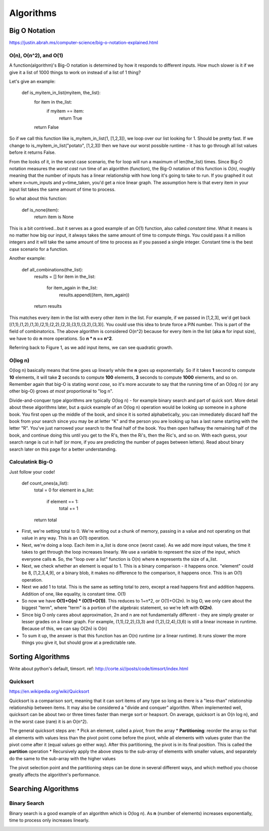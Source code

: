 Algorithms
==========

.. _algorithms:

Big O Notation
--------------
https://justin.abrah.ms/computer-science/big-o-notation-explained.html

O(n), O(n^2), and O(1)
^^^^^^^^^^^^^^^^^^^^^^

.. image:: media/algorithms-bigograph.png
   :alt: Figure 1: Comparison of O(n^2) vs O(n) vs O(1) functions
   :align: center

   **Figure 1: Comparison of O(n^2) vs O(n) vs O(1) functions**

A function(algorithm)'s Big-O notation is determined by how it responds to different inputs. How much slower is it if we give it a list of 1000 things to work on instead of a list of 1 thing?

Let's give an example:

    def is_myitem_in_list(myitem, the_list):
      for item in the_list:
        if myitem == item:
	  return True
      return False

So if we call this function like is_myitem_in_list(1, [1,2,3]), we loop over our list looking for 1. Should be pretty fast. If we change to is_myitem_in_list("potato", [1,2,3]) then we have our worst possible runtime - it has to go through all list values before it returns False. 

From the looks of it, in the worst case scenario, the for loop will run a maximum of len(the_list) times. Since Big-O notation measures the *worst cast* run time of an algorithm (function), the Big-O notation of this function is *O(n)*, roughly meaning that the number of inputs has a linear relationship with how long it's going to take to run. If you graphed it out where x=num_inputs and y=time_taken, you'd get a nice linear graph. The assumption here is that every item in your input list takes the same amount of time to process.

So what about this function:

    def is_none(item):
      return item is None

This is a bit contrived...but it serves as a good example of an O(1) function, also called *constant time*. What it means is no matter how big our input, it always takes the same amount of time to compute things. You could pass it a million integers and it will take the same amount of time to process as if you passed a single integer. Constant time is the best case scenario for a function.

Another example:

    def all_combinations(the_list):
      results = []
      for item in the_list:
        for item_again in the_list:
	  results.append((item, item_again))
      return results

This matches every item in the list with every other item in the list. For example, if we passed in [1,2,3], we'd get back [(1,1),(1,2),(1,3),(2,1),(2,2),(2,3),(3,1),(3,2),(3,3)]. You could use this idea to brute force a PIN number. This is part of the field of combinatorics. The above algorithm is considered O(n^2) because for every item in the list (aka **n** for input size), we have to do **n** more operations. So **n * n == n^2**.

Referring back to Figure 1, as we add input items, we can see quadratic growth.

O(log n)
^^^^^^^^
O(log n) basically means that time goes up linearly while the **n** goes up exponentially. So if it takes **1** second to compute **10** elements, it will take **2** seconds to compute **100** elements, **3** seconds to compute **1000** elements, and so on. Remember again that big-O is stating *worst case*, so it's more accurate to say that the running time of an O(log n) (or any other big-O) grows *at most* proportional to "log n".

Divide-and-conquer type algorithms are typically O(log n) - for example binary search and part of quick sort. More detail about these algorithms later, but a quick example of an O(log n) operation would be looking up someone in a phone book. You first open up the middle of the book, and since it is sorted alphabetically, you can immediately discard half the book from your search since you may be at letter "K" and the person you are looking up has a last name starting with the letter "R". You've just narrowed your search to the final half of the book. You then open halfway the remaining half of the book, and continue doing this until you get to the R's, then the Ri's, then the Ric's, and so on. With each guess, your search range is cut in half (or more, if you are predicting the number of pages between letters). Read about binary search later on this page for a better understanding.

Calculatink Big-O
^^^^^^^^^^^^^^^^^
Just follow your code!

  def count_ones(a_list):
    total = 0
    for element in a_list:
      if element == 1:
        total += 1
    return total

- First, we're setting total to 0. We're writing out a chunk of memory, passing in a value and not operating on that value in any way. This is an O(1) operation.
- Next, we're doing a loop. Each item in a_list is done once (worst case). As we add more input values, the time it takes to get through the loop increases linearly. We use a variable to represent the size of the input, which everyone calls **n**. So, the "loop over a list" function is O(n) where **n** represents the size of a_list.
- Next, we check whether an element is equal to 1. This is a binary comparison - it happens once. "element" could be 8, [1,2,3,4,9], or a binary blob, it makes no difference to the comparison, it happens once. This is an O(1) operation.
- Next we add 1 to total. This is the same as setting total to zero, except a read happens first and addition happens. Addition of one, like equality, is constant time. O(1)
- So now we have **O(1)+O(n) * (O(1)+O(1))**. This reduces to 1+n*2, or O(1)+O(2n). In big O, we only care about the biggest "term", where "term" is a portion of the algebraic statement, so we're left with **O(2n)**.
- Since big O only cares about approximation, 2n and n are not fundamentally different - they are simply greater or lesser grades on a linear graph. For example, (1,1),(2,2),(3,3) and (1,2),(2,4),(3,6) is still a linear increase in runtime. Because of this, we can say O(2n) is O(n)
- To sum it up, the answer is that this function has an O(n) runtime (or a linear runtime). It runs slower the more things you give it, but should grow at a predictable rate.

.. _algorithms-sorting:

Sorting Algorithms
------------------
Write about python's default, timsort. ref: http://corte.si//posts/code/timsort/index.html

Quicksort
^^^^^^^^^
https://en.wikipedia.org/wiki/Quicksort

Quicksort is a comparison sort, meaning that it can sort items of any type so long as there is a "less-than" relationship relationship between items. It may also be considered a "divide and conquer" algorithm. When implemented well, quicksort can be about two or three times faster than merge sort or heapsort. On average, quicksort is an O(n log n), and in the worst case (rare) it is an O(n^2).

The general quicksort steps are:
* Pick an element, called a *pivot*, from the array
* **Partitioning**: reorder the array so that all elements with values less than the pivot point come before the pivot, while all elements with values grater than the pivot come after it (equal values go either way). After this partitioning, the pivot is in its final position. This is called the **partition** operation
* Recursively apply the above steps to the sub-array of elements with smaller values, and separately do the same to the sub-array with the higher values

The pivot selection point and the partitioning steps can be done in several different ways, and which method you choose greatly affects the algorithm's performance.



Searching Algorithms
--------------------

Binary Search
^^^^^^^^^^^^^

.. image:: /media/algorithms-binary-tree.png
   :alt: Depiction of a binary tree with a height of 4
   :align: center

   **A binary tree with a height of 4***

Binary search is a good example of an algorithm which is O(log n). As **n** (number of elements) increases exponentially, time to process only increases linearly.

.. image:: /media/algorithms-ologn-graph.png
   :alt: O(log n) graph plot :align: center **O(log n) graph plot. The rise of the curve decelerates as n increases** 
